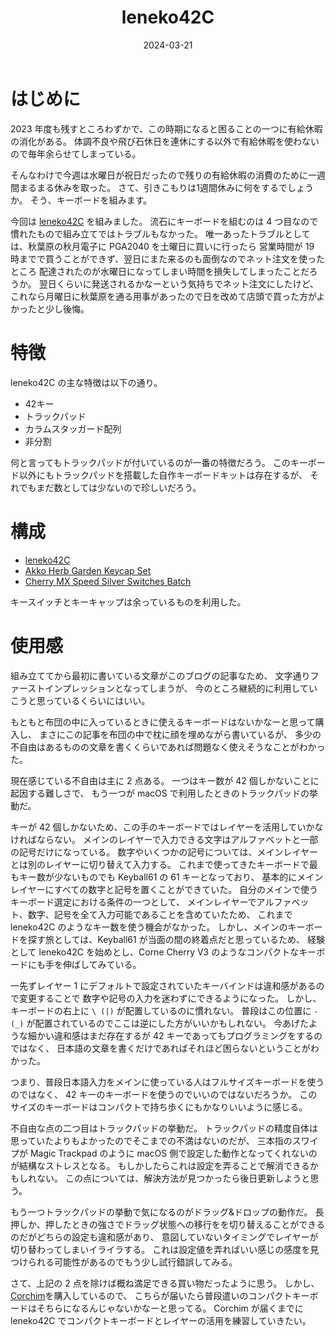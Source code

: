 #+title: leneko42C
#+date: 2024-03-21
#+tags[]: キーボード 自作キーボード
#+categories[]: キーボード
#+ShowToc: true

* はじめに

2023 年度も残すところわずかで、この時期になると困ることの一つに有給休暇の消化がある。
体調不良や飛び石休日を連休にする以外で有給休暇を使わないので毎年余らせてしまっている。

そんなわけで今週は水曜日が祝日だったので残りの有給休暇の消費のために一週間まるまる休みを取った。
さて、引きこもりは1週間休みに何をするでしょうか。
そう、キーボードを組みます。

今回は [[https://booth.pm/ja/items/4790055][leneko42C]] を組みました。
流石にキーボードを組むのは 4 つ目なので慣れたもので組み立てではトラブルもなかった。
唯一あったトラブルとしては、秋葉原の秋月電子に PGA2040 を土曜日に買いに行ったら
営業時間が 19 時までで買うことができず、翌日にまた来るのも面倒なのでネット注文を使ったところ
配達されたのが水曜日になってしまい時間を損失してしまったことだろうか。
翌日くらいに発送されるかなーという気持ちでネット注文にしたけど、
これなら月曜日に秋葉原を通る用事があったので日を改めて店頭で買った方がよかったと少し後悔。

* 特徴

leneko42C の主な特徴は以下の通り。

+ 42キー
+ トラックパッド
+ カラムスタッガード配列
+ 非分割

何と言ってもトラックパッドが付いているのが一番の特徴だろう。
このキーボード以外にもトラックパッドを搭載した自作キーボードキットは存在するが、
それでもまだ数としては少ないので珍しいだろう。

* 構成

+ [[https://booth.pm/ja/items/4790055][leneko42C]]
+ [[https://shop.yushakobo.jp/products/5684?_pos=1&_sid=814f57ca5&_ss=r&_fid=984fd9fe5][Akko Herb Garden Keycap Set]]
+ [[https://www.fumo-shop.com/ducky-keyswitch-cherry-mx-silver.html][Cherry MX Speed Silver Switches Batch]]

キースイッチとキーキャップは余っているものを利用した。

* 使用感

組み立ててから最初に書いている文章がこのブログの記事なため、
文字通りファーストインプレッションとなってしまうが、
今のところ継続的に利用していこうと思っているくらいにはいい。

もともと布団の中に入っているときに使えるキーボードはないかなーと思って購入し、
まさにこの記事を布団の中で枕に顔を埋めながら書いているが、
多少の不自由はあるものの文章を書くくらいであれば問題なく使えそうなことがわかった。

現在感じている不自由は主に 2 点ある。
一つはキー数が 42 個しかないことに起因する難しさで、
もう一つが macOS で利用したときのトラックパッドの挙動だ。

キーが 42 個しかないため、この手のキーボードではレイヤーを活用していかなければならない。
メインのレイヤーで入力できる文字はアルファベットと一部の記号だけになっている。
数字やいくつかの記号については、メインレイヤーとは別のレイヤーに切り替えて入力する。
これまで使ってきたキーボードで最もキー数が少ないものでも Keyball61 の 61 キーとなっており、
基本的にメインレイヤーにすべての数字と記号を置くことができていた。
自分のメインで使うキーボード選定における条件の一つとして、
メインレイヤーでアルファベット、数字、記号を全て入力可能であることを含めていたため、
これまで leneko42C のようなキー数を使う機会がなかった。
しかし、メインのキーボードを探す旅としては、Keyball61 が当面の間の終着点だと思っているため、
経験として leneko42C を始めとし、Corne Cherry V3 のようなコンパクトなキーボードにも手を伸ばしてみている。

一先ずレイヤー 1 にデフォルトで設定されていたキーバインドは違和感があるので変更することで
数字や記号の入力を迷わずにできるようになった。
しかし、キーボードの右上に =\ (|)= が配置しているのに慣れない。
普段はこの位置に =- (_)= が配置されているのでここは逆にした方がいいかもしれない。
今あげたような細かい違和感はまだ存在するが 42 キーであってもプログラミングをするのではなく、
日本語の文章を書くだけであればそれほど困らないということがわかった。

つまり、普段日本語入力をメインに使っている人はフルサイズキーボードを使うのではなく、
42 キーのキーボードを使うのでいいのではないだろうか。
このサイズのキーボードはコンパクトで持ち歩くにもかなりいいように感じる。

不自由な点の二つ目はトラックパッドの挙動だ。
トラックパッドの精度自体は思っていたよりもよかったのでそこまでの不満はないのだが、
三本指のスワイプが Magic Trackpad のように macOS 側で設定した動作となってくれないのが結構なストレスとなる。
もしかしたらこれは設定を弄ることで解消できるかもしれない。
この点については、解決方法が見つかったら後日更新しようと思う。

もう一つトラックパッドの挙動で気になるのがドラッグ&ドロップの動作だ。
長押しか、押したときの強さでドラッグ状態への移行をを切り替えることができるのだがどちらの設定も違和感があり、
意図していないタイミングでレイヤーが切り替わってしまいイライラする。
これは設定値を弄ればいい感じの感度を見つけられる可能性があるのでもう少し試行錯誤してみる。

さて、上記の 2 点を除けば概ね満足できる買い物だったように思う。
しかし、[[https://kbd.arashike.com/corchim][Corchim]]を購入しているので、
こちらが届いたら普段遣いのコンパクトキーボードはそちらになるんじゃないかなーと思ってる。
Corchim が届くまでに leneko42C でコンパクトキーボードとレイヤーの活用を練習していきたい。

